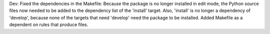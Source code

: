 Dev: Fixed the dependencies in the Makefile: Because the package is no longer
installed in edit mode, the Python source files now needed to be added to
the dependency list of the 'install' target. Also, 'install' is no longer
a dependency of 'develop', because none of the targets that need 'develop'
need the package to be installed. Added Makefile as a dependent on rules
that produce files.
